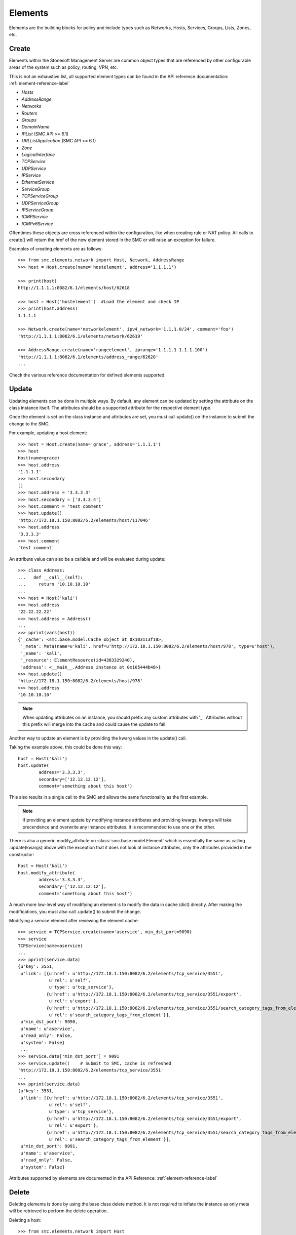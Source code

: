 Elements
========

Elements are the building blocks for policy and include types such as Networks, Hosts, 
Services, Groups, Lists, Zones, etc. 

Create
------

Elements within the Stonesoft Management Server are common object types that are referenced
by other configurable areas of the system such as policy, routing, VPN, etc. 

This is not an exhaustive list, all supported element types can be found in the API reference
documentation: :ref:`element-reference-label`

* *Hosts*

* *AddressRange*

* *Networks*

* *Routers*

* *Groups*

* *DomainName*

* *IPList* (SMC API >= 6.1)

* *URLListApplication* (SMC API >= 6.1)

* *Zone*

* *LogicalInterface*

* *TCPService*

* *UDPService*

* *IPService*

* *EthernetService*

* *ServiceGroup*

* *TCPServiceGroup*

* *UDPServiceGroup*

* *IPServiceGroup*

* *ICMPService*

* *ICMPv6Service*

Oftentimes these objects are cross referenced within the configuration, like when creating rule or
NAT policy.
All calls to create() will return the href of the new element stored in the SMC or will raise an
exception for failure.

Examples of creating elements are as follows::

	>>> from smc.elements.network import Host, Network, AddressRange
	>>> host = Host.create(name='hostelement', address='1.1.1.1')
	
	>>> print(host)
	http://1.1.1.1:8082/6.1/elements/host/62618
	
	>>> host = Host('hostelement')  #Load the element and check IP
	>>> print(host.address)
	1.1.1.1
	
	>>> Network.create(name='networkelement', ipv4_network='1.1.1.0/24', comment='foo')
	'http://1.1.1.1:8082/6.1/elements/network/62619'
	
	>>> AddressRange.create(name='rangeelement', iprange='1.1.1.1-1.1.1.100')
	'http://1.1.1.1:8082/6.1/elements/address_range/62620'
	...

Check the various reference documentation for defined elements supported.

.. _update-elements-label:

Update
------  

Updating elements can be done in multiple ways. By default, any element can be updated
by setting the attribute on the class instance itself. The attributes should be a supported
attribute for the respective element type.

Once the element is set on the class instance and attributes are set, you must call
update() on the instance to submit the change to the SMC. 

For example, updating a host element::
        
	>>> host = Host.create(name='grace', address='1.1.1.1')
	>>> host
	Host(name=grace)
	>>> host.address
	'1.1.1.1'
	>>> host.secondary
	[]
	>>> host.address = '3.3.3.3'
	>>> host.secondary = ['3.3.3.4']
	>>> host.comment = 'test comment'
	>>> host.update()
	'http://172.18.1.150:8082/6.2/elements/host/117046'
	>>> host.address
	'3.3.3.3'
	>>> host.comment
	'test comment'

An attribute value can also be a callable and will be evaluated during update::

	>>> class Address:
	...   def __call__(self):
	...     return '10.10.10.10'
	... 
	>>> host = Host('kali')
	>>> host.address
	'22.22.22.22'
	>>> host.address = Address()
	...
	>>> pprint(vars(host))
	{'_cache': <smc.base.model.Cache object at 0x103113f10>,
	 '_meta': Meta(name=u'kali', href=u'http://172.18.1.150:8082/6.2/elements/host/978', type=u'host'),
	 '_name': 'kali',
	 '_resource': ElementResource(id=4383329240),
	 'address': <__main__.Address instance at 0x105444b48>}
	>>> host.update()
	'http://172.18.1.150:8082/6.2/elements/host/978'
	>>> host.address
	'10.10.10.10'
	
.. note:: When updating attributes on an instance, you should prefix any custom attributes
	with '_'. Attributes without this prefix will merge into the cache and could cause
	the update to fail.

Another way to update an element is by providing the kwarg values in the update() call.

Taking the example above, this could be done this way::

	host = Host('kali')
	host.update(
		address='3.3.3.3',
		secondary=['12.12.12.12'],
		comment='something about this host')

This also results in a single call to the SMC and allows the same functionality as the
first example.

.. note:: If providing an element update by modifying instance attributes and providing kwargs,
	kwargs will take precendence and overwrite any instance attributes. It is recommended to use
	one or the other.

There is also a generic modify_attribute on :class:`smc.base.model.Element` which is
essentially the same as calling .update(kwargs) above with the exception that it does not
look at instance attributes, only the attributes provided in the constructor::

	host = Host('kali')
	host.modify_attribute(
		address='3.3.3.3',
		secondary=['12.12.12.12'],
		comment='something about this host')

A much more low-level way of modifying an element is to modify the data in cache (dict)
directly. After making the modifications, you must also call .update() to submit the change.

Modifying a service element after reviewing the element cache::
   
	>>> service = TCPService.create(name='aservice', min_dst_port=9090)
	>>> service
	TCPService(name=aservice)
	...
	>>> pprint(service.data)
	{u'key': 3551,
	 u'link': [{u'href': u'http://172.18.1.150:8082/6.2/elements/tcp_service/3551',
	            u'rel': u'self',
	            u'type': u'tcp_service'},
	           {u'href': u'http://172.18.1.150:8082/6.2/elements/tcp_service/3551/export',
	            u'rel': u'export'},
	           {u'href': u'http://172.18.1.150:8082/6.2/elements/tcp_service/3551/search_category_tags_from_element',
	            u'rel': u'search_category_tags_from_element'}],
	 u'min_dst_port': 9090,
	 u'name': u'aservice',
	 u'read_only': False,
	 u'system': False}
	 ...
	>>> service.data['min_dst_port'] = 9091
	>>> service.update()	# Submit to SMC, cache is refreshed
	'http://172.18.1.150:8082/6.2/elements/tcp_service/3551'
	...
	>>> pprint(service.data)
	{u'key': 3551,
	 u'link': [{u'href': u'http://172.18.1.150:8082/6.2/elements/tcp_service/3551',
	            u'rel': u'self',
	            u'type': u'tcp_service'},
	           {u'href': u'http://172.18.1.150:8082/6.2/elements/tcp_service/3551/export',
	            u'rel': u'export'},
	           {u'href': u'http://172.18.1.150:8082/6.2/elements/tcp_service/3551/search_category_tags_from_element',
	            u'rel': u'search_category_tags_from_element'}],
	 u'min_dst_port': 9091,
	 u'name': u'aservice',
	 u'read_only': False,
	 u'system': False}

Attributes supported by elements are documented in the API Reference: :ref:`element-reference-label`


Delete
------

Deleting elements is done by using the base class delete method. It is not required to inflate the 
instance as only meta will be retrieved to perform the delete operation.

Deleting a host::

	>>> from smc.elements.network import Host
	>>> Host('kali').delete()

Functions or methods that modify
--------------------------------

Some functions or element methods may make modifications to an element depending on the
operation. These functions are documented and will also be decorated with and ``autcommit``
decorator.
This allows you to queue changes locally before submitting them to the SMC by calling ``update``.
To override this behavior, you can either pass ``autocommit=True`` to these functions or set
``session.AUTOCOMMIT=True`` on the session.
